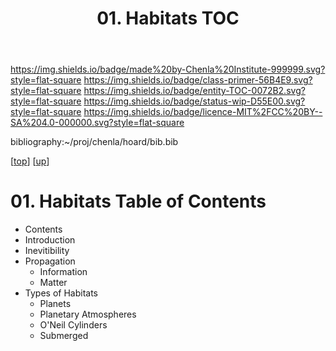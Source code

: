 #   -*- mode: org; fill-column: 60 -*-
#+STARTUP: showall
#+TITLE:   01. Habitats TOC

[[https://img.shields.io/badge/made%20by-Chenla%20Institute-999999.svg?style=flat-square]] 
[[https://img.shields.io/badge/class-primer-56B4E9.svg?style=flat-square]]
[[https://img.shields.io/badge/entity-TOC-0072B2.svg?style=flat-square]]
[[https://img.shields.io/badge/status-wip-D55E00.svg?style=flat-square]]
[[https://img.shields.io/badge/licence-MIT%2FCC%20BY--SA%204.0-000000.svg?style=flat-square]]

bibliography:~/proj/chenla/hoard/bib.bib

[[[../../index.org][top]]] [[[../index.org][up]]]

* 01. Habitats Table of Contents
:PROPERTIES:
:CUSTOM_ID:
:Name:     /home/deerpig/proj/chenla/warp/08/01/index.org
:Created:  2018-05-04T19:15@Prek Leap (11.642600N-104.919210W)
:ID:       c8ed0243-ff78-4a36-af9e-76936104d95a
:VER:      578708171.345409789
:GEO:      48P-491193-1287029-15
:BXID:     proj:PXQ8-3868
:Class:    primer
:Entity:   toc
:Status:   wip
:Licence:  MIT/CC BY-SA 4.0
:END:

  - Contents
  - Introduction
  - Inevitibility
  - Propagation
    - Information
    - Matter
  - Types of Habitats
    - Planets
    - Planetary Atmospheres
    - O'Neil Cylinders
    - Submerged

